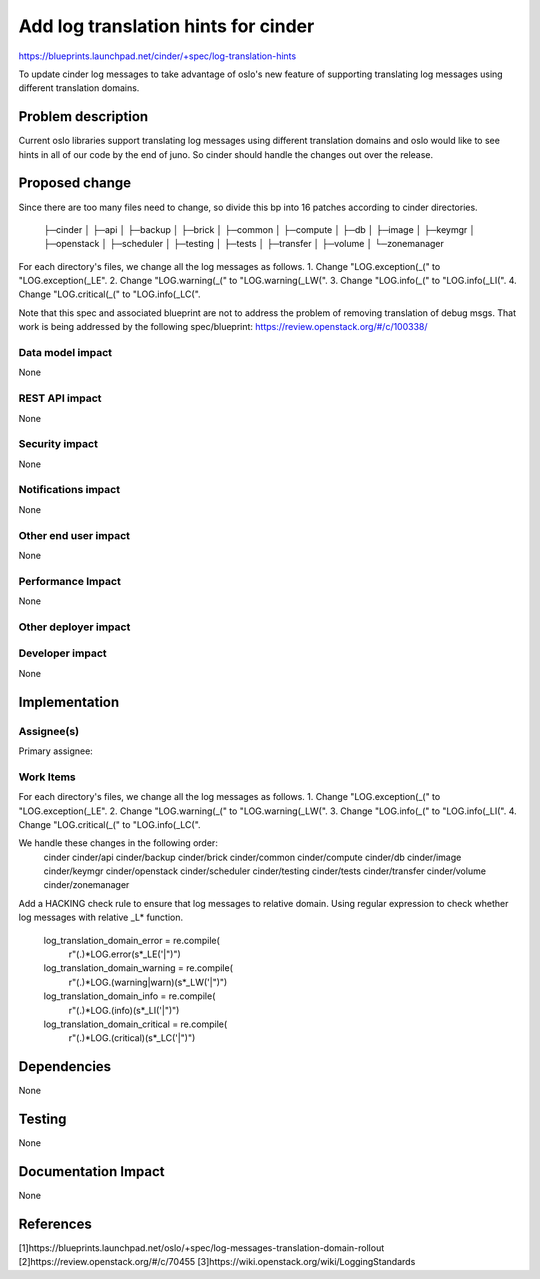 ..
 This work is licensed under a Creative Commons Attribution 3.0 Unported
 License.

 http://creativecommons.org/licenses/by/3.0/legalcode

====================================
Add log translation hints for cinder
====================================

https://blueprints.launchpad.net/cinder/+spec/log-translation-hints

To update cinder log messages to take advantage of oslo's new feature of
supporting translating log messages using different translation domains.

Problem description
===================

Current oslo libraries support translating log messages using different
translation domains and oslo would like to see hints in all of our code
by the end of juno. So cinder should handle the changes out over the release.

Proposed change
===============

Since there are too many files need to change, so divide this bp into 16
patches according to cinder directories.
	├─cinder
	│  ├─api
	│  ├─backup
	│  ├─brick
	│  ├─common
	│  ├─compute
	│  ├─db
	│  ├─image
	│  ├─keymgr
	│  ├─openstack
	│  ├─scheduler
	│  ├─testing
	│  ├─tests
	│  ├─transfer
	│  ├─volume
	│  └─zonemanager

For each directory's files, we change all the log messages as follows.
1. Change "LOG.exception(_(" to "LOG.exception(_LE".
2. Change "LOG.warning(_(" to "LOG.warning(_LW(".
3. Change "LOG.info(_(" to "LOG.info(_LI(".
4. Change "LOG.critical(_(" to "LOG.info(_LC(".

Note that this spec and associated blueprint are not to address the problem of
removing translation of debug msgs.
That work is being addressed by the following spec/blueprint:
https://review.openstack.org/#/c/100338/

Data model impact
-----------------

None

REST API impact
---------------

None

Security impact
---------------

None

Notifications impact
--------------------

None

Other end user impact
---------------------

None

Performance Impact
------------------

None

Other deployer impact
---------------------


Developer impact
----------------

None

Implementation
==============

Assignee(s)
-----------

Primary assignee:

Work Items
----------

For each directory's files, we change all the log messages as follows.
1. Change "LOG.exception(_(" to "LOG.exception(_LE".
2. Change "LOG.warning(_(" to "LOG.warning(_LW(".
3. Change "LOG.info(_(" to "LOG.info(_LI(".
4. Change "LOG.critical(_(" to "LOG.info(_LC(".

We handle these changes in the following order:
	cinder
	cinder/api
	cinder/backup
	cinder/brick
	cinder/common
	cinder/compute
	cinder/db
	cinder/image
	cinder/keymgr
	cinder/openstack
	cinder/scheduler
	cinder/testing
	cinder/tests
	cinder/transfer
	cinder/volume
	cinder/zonemanager

Add a HACKING check rule to ensure that log messages to relative domain.
Using regular expression to check whether log messages with relative _L*
function.
	log_translation_domain_error = re.compile(
		r"(.)*LOG\.error\(\s*\_LE('|\")")
	log_translation_domain_warning = re.compile(
		r"(.)*LOG\.(warning|warn)\(\s*\_LW('|\")")
	log_translation_domain_info = re.compile(
		r"(.)*LOG\.(info)\(\s*\_LI('|\")")
	log_translation_domain_critical = re.compile(
		r"(.)*LOG\.(critical)\(\s*\_LC('|\")")

Dependencies
============

None

Testing
=======

None

Documentation Impact
====================

None

References
==========

[1]https://blueprints.launchpad.net/oslo/+spec/log-messages-translation-domain-rollout
[2]https://review.openstack.org/#/c/70455
[3]https://wiki.openstack.org/wiki/LoggingStandards